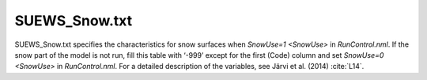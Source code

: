 .. _SUEWS_Snow:

SUEWS_Snow.txt
~~~~~~~~~~~~~~

SUEWS_Snow.txt specifies the characteristics for snow surfaces when
`SnowUse=1 <SnowUse>` in `RunControl.nml`. If the snow part of
the model is not run, fill this table with ‘-999’ except for the first
(Code) column and set `SnowUse=0 <SnowUse>` in `RunControl.nml`.
For a detailed description of the variables, see Järvi et al.
(2014) :cite:`L14`.


.. DON'T manually modify the csv file below
.. as it is always automatically regenrated by each build:
.. edit the item descriptions in file `Input_Options.rst`

.. csv-table::
  :class: longtable
  :file: csv-table/SUEWS_Snow.csv
  :header-rows: 1
  :widths: 5 25 5 65

.. only:: html

    An example `SUEWS_Snow.txt` can be found below:

    .. literalinclude:: sample-table/SUEWS_Snow.txt

.. only:: latex

    An example `SUEWS_Snow.txt` can be found in the online version.
